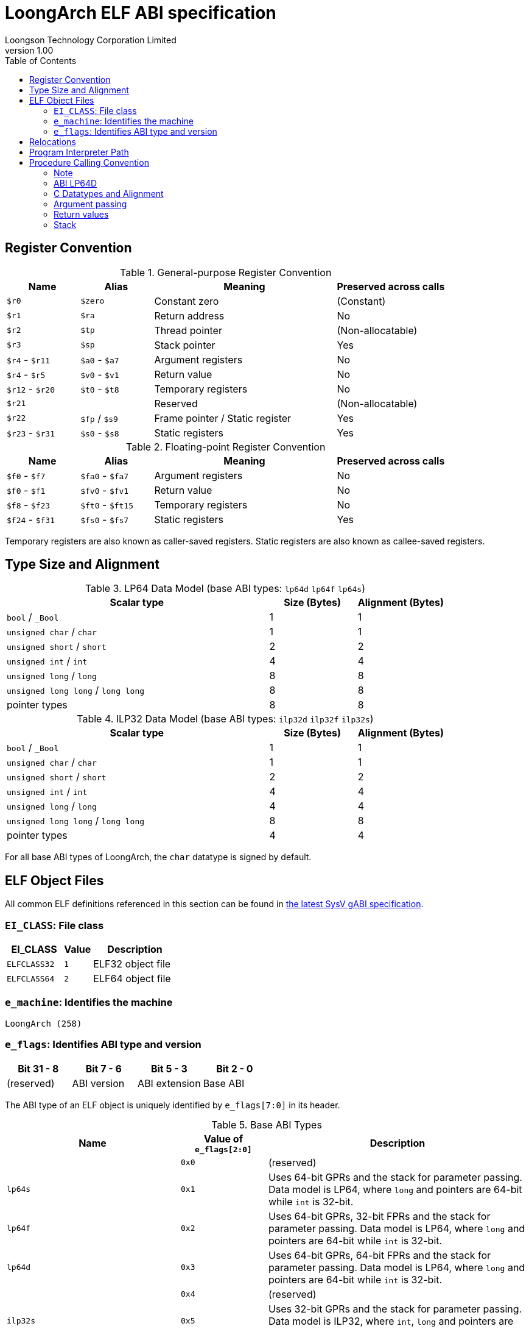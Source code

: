 = LoongArch ELF ABI specification
Loongson Technology Corporation Limited
v1.00
:docinfodir: ../themes
:docinfo: shared
:doctype: book
:toc: left

== Register Convention

.General-purpose Register Convention
[%header,cols="2,2,^5,^3"]
|===
|Name
|Alias
|Meaning
|Preserved across calls

|`$r0`
|`$zero`
|Constant zero
|(Constant)

|`$r1`
|`$ra`
|Return address
|No

|`$r2`
|`$tp`
|Thread pointer
|(Non-allocatable)

|`$r3`
|`$sp`
|Stack pointer
|Yes

|`$r4` - `$r11`
|`$a0` - `$a7`
|Argument registers
|No

|`$r4` - `$r5`
|`$v0` - `$v1`
|Return value
|No

|`$r12` - `$r20`
|`$t0` - `$t8`
|Temporary registers
|No

|`$r21`
|
|Reserved
|(Non-allocatable)

|`$r22`
|`$fp` / `$s9`
|Frame pointer / Static register
|Yes

|`$r23` - `$r31`
|`$s0` - `$s8`
|Static registers
|Yes
|===

.Floating-point Register Convention
[%header,cols="2,2,^5,^3"]
|===
|Name
|Alias
|Meaning
|Preserved across calls

|`$f0` - `$f7`
|`$fa0` - `$fa7`
|Argument registers
|No

|`$f0` - `$f1`
|`$fv0` - `$fv1`
|Return value
|No

|`$f8` - `$f23`
|`$ft0` - `$ft15`
|Temporary registers
|No

|`$f24` - `$f31`
|`$fs0` - `$fs7`
|Static registers
|Yes
|===

Temporary registers are also known as caller-saved registers.
Static registers are also known as callee-saved registers.


== Type Size and Alignment

.LP64 Data Model (base ABI types: `lp64d` `lp64f` `lp64s`)
[%header,cols="3,^1,^1"]
|===
|Scalar type
|Size (Bytes)
|Alignment (Bytes)

|`bool` / `_Bool`
|1
|1

|`unsigned char` / `char`
|1
|1

|`unsigned short` / `short`
|2
|2

|`unsigned int` / `int`
|4
|4

|`unsigned long` / `long`
|8
|8

|`unsigned long long` / `long long`
|8
|8

|pointer types
|8
|8
|===

.ILP32 Data Model (base ABI types: `ilp32d` `ilp32f` `ilp32s`)
[%header,cols="3,^1,^1"]
|===
|Scalar type
|Size (Bytes)
|Alignment (Bytes)

|`bool` / `_Bool`
|1
|1

|`unsigned char` / `char`
|1
|1

|`unsigned short` / `short`
|2
|2

|`unsigned int` / `int`
|4
|4

|`unsigned long` / `long`
|4
|4

|`unsigned long long` / `long long`
|8
|8

|pointer types
|4
|4
|===

For all base ABI types of LoongArch, the `char` datatype is signed by default.


== ELF Object Files

All common ELF definitions referenced in this section
can be found in http://sco.com/developers/gabi/latest/contents.html[the latest SysV gABI specification].

=== `EI_CLASS`: File class

[%header,cols="2m,^1m,^3"]
|===
|EI_CLASS
|Value
|Description

|ELFCLASS32
|1
|ELF32 object file

|ELFCLASS64
|2
|ELF64 object file
|===

=== `e_machine`: Identifies the machine

`LoongArch (258)`

=== `e_flags`: Identifies ABI type and version

[%header,cols="1,1,1,1"]
|====
| Bit 31 - 8 | Bit 7 - 6   | Bit 5 - 3      | Bit 2 - 0
| (reserved) | ABI version | ABI extension  | Base ABI
|====

The ABI type of an ELF object is uniquely identified by `e_flags[7:0]` in its header.

.Base ABI Types
[%header,cols="2m,^1,^3"]
|===
|Name
|Value of `e_flags[2:0]`
|Description

|
|`0x0`
|(reserved)

|lp64s
|`0x1`
|Uses 64-bit GPRs and the stack for parameter passing.
Data model is LP64, where `long` and pointers are 64-bit while `int` is 32-bit.

|lp64f
|`0x2`
|Uses 64-bit GPRs, 32-bit FPRs and the stack for parameter passing.
Data model is LP64, where `long` and pointers are 64-bit while `int` is 32-bit.

|lp64d
|`0x3`
|Uses 64-bit GPRs, 64-bit FPRs and the stack for parameter passing.
Data model is LP64, where `long` and pointers are 64-bit while `int` is 32-bit.

|
|`0x4`
|(reserved)

|ilp32s
|`0x5`
|Uses 32-bit GPRs and the stack for parameter passing.
Data model is ILP32, where `int`, `long` and pointers are 32-bit.

|ilp32f
|`0x6`
|Uses 32-bit GPRs, 32-bit FPRs and the stack for parameter passing.
Data model is ILP32, where `int`, `long` and pointers are 32-bit.

|ilp32d
|`0x7`
|Uses 32-bit GPRs, 64-bit FPRs and the stack for parameter passing.
Data model is ILP32, where `int`, `long` and pointers are 32-bit.
|===

.ABI Extension types
[%header,cols="2m,^1,^3"]
|===
|Name
|Value of `e_flags[5:3]`
|Description

|base
|`0x0`
|No extra ABI features.

|
|`0x1` - `0x7`
|(reserved)
|===

[[abi-versioning]]
`e_flags[7:6]` marks the ABI version of an ELF object.

.ABI Version
[%header,cols="2,^1,^5"]
|===
|ABI version
|Value
|Description

|`v0`
|`0x0`
|Stack operands base relocation type.

|`v1`
|`0x1`
|Another relocation type IF needed.

|
|`0x2` `0x3`
|Reserved.
|===


== Relocations

.ELF Relocation types
[%header,cols="^1,^2m,^5,5"]
|===
|Enum
|ELF reloc type
|Usage
|Detail

|0
|R_LARCH_NONE
|
|

|1
|R_LARCH_32
|Runtime address resolving
|`+*(int32_t *) PC = RtAddr + A+`

|2
|R_LARCH_64
|Runtime address resolving
|`+*(int64_t *) PC = RtAddr + A+`

|3
|R_LARCH_RELATIVE
|Runtime fixup for load-address
|`+*(void **) PC = B + A+`

|4
|R_LARCH_COPY
|Runtime memory copy in executable
|`+memcpy (PC, RtAddr, sizeof (sym))+`

|5
|R_LARCH_JUMP_SLOT
|Runtime PLT supporting
|_implementation-defined_

|6
|R_LARCH_TLS_DTPMOD32
|Runtime relocation for TLS-GD
|`+*(int32_t *) PC = ID of module defining sym+`

|7
|R_LARCH_TLS_DTPMOD64
|Runtime relocation for TLS-GD
|`+*(int64_t *) PC = ID of module defining sym+`

|8
|R_LARCH_TLS_DTPREL32
|Runtime relocation for TLS-GD
|`+*(int32_t *) PC = DTV-relative offset for sym+`

|9
|R_LARCH_TLS_DTPREL64
|Runtime relocation for TLS-GD
|`+*(int64_t *) PC = DTV-relative offset for sym+`

|10
|R_LARCH_TLS_TPREL32
|Runtime relocation for TLE-IE
|`+*(int32_t *) PC = T+`

|11
|R_LARCH_TLS_TPREL64
|Runtime relocation for TLE-IE
|`+*(int64_t *) PC = T+`

|12
|R_LARCH_IRELATIVE
|Runtime local indirect function resolving
|`+*(void **) PC = (((void *)(*)()) (B + A)) ()+`

4+|... Reserved for dynamic linker.

|20
|R_LARCH_MARK_LA
|Mark la.abs
|Load absolute address for static link.

|21
|R_LARCH_MARK_PCREL
|Mark external label branch
|Access PC relative address for static link.

|22
|R_LARCH_SOP_PUSH_PCREL
|Push PC-relative offset
|`+push (S - PC + A)+`

|23
|R_LARCH_SOP_PUSH_ABSOLUTE
|Push constant or absolute address
|`+push (S + A)+`

|24
|R_LARCH_SOP_PUSH_DUP
|Duplicate stack top
|`+opr1 = pop (), push (opr1), push (opr1)+`

|25
|R_LARCH_SOP_PUSH_GPREL
|Push for access GOT entry
|`+push (G)+`

|26
|R_LARCH_SOP_PUSH_TLS_TPREL
|Push for TLS-LE
|`+push (T)+`

|27
|R_LARCH_SOP_PUSH_TLS_GOT
|Push for TLS-IE
|`+push (IE)+`

|28
|R_LARCH_SOP_PUSH_TLS_GD
|Push for TLS-GD
|`+push (GD)+`

|29
|R_LARCH_SOP_PUSH_PLT_PCREL
|Push for external function calling
|`+push (PLT - PC)+`

|30
|R_LARCH_SOP_ASSERT
|Assert stack top
|`+assert (pop ())+`

|31
|R_LARCH_SOP_NOT
|Stack top operation
|`+push (!pop ())+`

|32
|R_LARCH_SOP_SUB
|Stack top operation
|`+opr2 = pop (), opr1 = pop (), push (opr1 - opr2)+`

|33
|R_LARCH_SOP_SL
|Stack top operation
|`+opr2 = pop (), opr1 = pop (), push (opr1 << opr2)+`

|34
|R_LARCH_SOP_SR
|Stack top operation
|`+opr2 = pop (), opr1 = pop (), push (opr1 >> opr2)+`

|35
|R_LARCH_SOP_ADD
|Stack top operation
|`+opr2 = pop (), opr1 = pop (), push (opr1 + opr2)+`

|36
|R_LARCH_SOP_AND
|Stack top operation
|`+opr2 = pop (), opr1 = pop (), push (opr1 & opr2)+`

|37
|R_LARCH_SOP_IF_ELSE
|Stack top operation
|`+opr3 = pop (), opr2 = pop (), opr1 = pop (), push (opr1 ? opr2 : opr3)+`

|38
|R_LARCH_SOP_POP_32_S_10_5
|Instruction imm-field relocation
|`+opr1 = pop (), (*(uint32_t *) PC) [14 ... 10] = opr1 [4 ... 0]+`

with check 5-bit signed overflow

|39
|R_LARCH_SOP_POP_32_U_10_12
|Instruction imm-field relocation
|`+opr1 = pop (), (*(uint32_t *) PC) [21 ... 10] = opr1 [11 ... 0]+`

with check 12-bit unsigned overflow

|40
|R_LARCH_SOP_POP_32_S_10_12
|Instruction imm-field relocation
|`+opr1 = pop (), (*(uint32_t *) PC) [21 ... 10] = opr1 [11 ... 0]+`

with check 12-bit signed overflow

|41
|R_LARCH_SOP_POP_32_S_10_16
|Instruction imm-field relocation
|`+opr1 = pop (), (*(uint32_t *) PC) [25 ... 10] = opr1 [15 ... 0]+`

with check 16-bit signed overflow

|42
|R_LARCH_SOP_POP_32_S_10_16_S2
|Instruction imm-field relocation
|`+opr1 = pop (), (*(uint32_t *) PC) [25 ... 10] = opr1 [17 ... 2]+`

with check 18-bit signed overflow and 4-bit aligned

|43
|R_LARCH_SOP_POP_32_S_5_20
|Instruction imm-field relocation
|`+opr1 = pop (), (*(uint32_t *) PC) [24 ... 5] = opr1 [19 ... 0]+`

with check 20-bit signed overflow

|44
|R_LARCH_SOP_POP_32_S_0_5_10_16_S2
|Instruction imm-field relocation
|`+opr1 = pop (), (*(uint32_t *) PC) [4 ... 0] = opr1 [22 ... 18],+`

`+(*(uint32_t *) PC) [25 ... 10] = opr1 [17 ... 2]+`

with check 23-bit signed overflow and 4-bit aligned

|45
|R_LARCH_SOP_POP_32_S_0_10_10_16_S2
|Instruction imm-field relocation
|`+opr1 = pop (), (*(uint32_t *) PC) [9 ... 0] = opr1 [27 ... 18],+`

`+(*(uint32_t *) PC) [25 ... 10] = opr1 [17 ... 2]+`

with check 28-bit signed overflow and 4-bit aligned

|46
|R_LARCH_SOP_POP_32_U
|Instruction fixup
|`+(*(uint32_t *) PC) = pop ()+`

with check 32-bit unsigned overflow

|47
|R_LARCH_ADD8
|8-bit in-place addition
|`+*(int8_t *) PC += S + A+`

|48
|R_LARCH_ADD16
|16-bit in-place addition
|`+*(int16_t *) PC += S + A+`

|49
|R_LARCH_ADD24
|24-bit in-place addition
|`+*(int24_t *) PC += S + A+`

|50
|R_LARCH_ADD32
|32-bit in-place addition
|`+*(int32_t *) PC += S + A+`

|51
|R_LARCH_ADD64
|64-bit in-place addition
|`+*(int64_t *) PC += S + A+`

|52
|R_LARCH_SUB8
|8-bit in-place subtraction
|`+*(int8_t *) PC -= S + A+`

|53
|R_LARCH_SUB16
|16-bit in-place subtraction
|`+*(int16_t *) PC -= S + A+`

|54
|R_LARCH_SUB24
|24-bit in-place subtraction
|`+*(int24_t *) PC -= S + A+`

|55
|R_LARCH_SUB32
|32-bit in-place subtraction
|`+*(int32_t *) PC -= S + A+`

|56
|R_LARCH_SUB64
|64-bit in-place subtraction
|`+*(int64_t *) PC -= S + A+`

|57
|R_LARCH_GNU_VTINHERIT
|GNU C++ vtable hierarchy
|

|58
|R_LARCH_GNU_VTENTRY
|GNU C++ vtable member usage
|
|===


== Program Interpreter Path

.Standard Program Interpreter Paths
[%header,cols="^1m,^1m,^2,^3m"]
|===
|Base ABI type             |ABI extension type
|Operating system / C library
|Program interpreter path

|lp64d                     |base
|Linux, Glibc
|/lib64/ld-linux-loongarch-lp64d.so.1

|lp64f                     |base
|Linux, Glibc
|/lib64/ld-linux-loongarch-lp64f.so.1

|lp64s                     |base
|Linux, Glibc
|/lib64/ld-linux-loongarch-lp64s.so.1

|ilp32d                    |base
|Linux, Glibc
|/lib32/ld-linux-loongarch-ilp32d.so.1

|ilp32f                    |base
|Linux, Glibc
|/lib32/ld-linux-loongarch-ilp32f.so.1

|ilp32s                    |base
|Linux, Glibc
|/lib32/ld-linux-loongarch-ilp32s.so.1
|===

== Procedure Calling Convention

The LoongArch procedure calling convention passes arguments in registers as much as possible (i.e. Floating-point arguments are passed in floating-point registers and non floating-point arguments are passed in general-purpose registers as much as possible)，and then considers passing arguments on the stack. This is a basic principle of LoongArch procedure calling convention.

The argument registers that passes arguments are:

. Eight floating-point registers `fa0-fa7`, and `fa0-fa1` are also used to return values. They are all used to pass floating-point arguments.

. Eight general-purpose registers `a0-a7`, and `a0-a1` are also used to return values. Generally, they are used to pass fixed-point arguments and floating-point arguments when the floating-point register is not available. And some other uses will be described below.Argument bit fields are stored in little endian mode. In addition, the subroutine should ensure that the values of general-purpose registers `s0-s9` and floating-point registers `fs0-fs7` are preserved across procedure calls.

==== Note

In this document, *GRLEN* is the bit width of general-purpose register, *FRLEN* is the bit width of float-point register and *WOA* is the bit width of the argument. The argument registers are collectively denoted as *AR* (*GAR* or *FAR*), where the general-purpose argument register is denoted as *GAR* and the floating-point argument register is denoted as *FAR*.

=== ABI LP64D

that is, *GRLEN* = 64, *FRLEN* = 64.

=== C Datatypes and Alignment

The C datatypes and Alignment of *LP64D* refer to LP64 Data Model in the table 3.

The C types `*unsigned char*` is 8-bit unsigned integers and zero-extended when stored in a LoongArch general-purpose register. `*unsigned short*` is a 16-bit unsigned integer and is zero-extended when stored in a LoongArch general-purpose register. `*char*` and `*signed char*` are an 8-bit signed integer and sign-extended when stored in a LoongArch general-purpose register. `*short*` is a 16-bit signed integer and is sign-extended when stored in a register.

In LoongArch *LP64D*, 32-bit types, such as `*int*`, are stored in general-purpose registers as proper sign extensions of their 32-bit values. This restriction holds even for unsigned 32-bit types.

=== Argument passing

Generally speaking, FARs are only used to pass floating-point arguments, GARs pass non floating-point arguments and floating-point arguments when the floating-point register is not available(long double is also passed in a pair of GARs) and the reference, arguments are passed on the stack if no AR is available.

Arguments passed by reference may be modified by the callee.

==== Scalar (that is, integer, floating-point or pointer types)

There are three cases:

. 0 < WOA ≤ GRLEN

.. Argument is passed in a single AR, or on the stack by value if none is available.

... If the argument is float-point type, the argument is passed in FAR. if no FAR is available, it’s passed in GAR. If no GAR is available, it’s passed on the stack. When passed in registers or on the stack, floating-point types narrower than GRLEN bits are widened to GRLEN bits, with the upper bits undefined.
... If the argument is integer or pointer type, the argument is passed in GAR. If no GAR is available, it’s passed on the stack.When passed in registers or on the stack, integer scalars narrower than GRLEN bits are sign-extended to GRLEN bits.

. GRLEN < WOA ≤ 2 × GRLEN

.. The argument is passed in a pair of GAR, with the low-order GRLEN bits in the lower-numbered register and the high-order GRLEN bits in the higher-numbered register. If exactly one register is available, the low-order GRLEN bits are passed in the register and the high-order GRLEN bits are passed on the stack. If no GAR is available, it’s passed on the stack.

. WOA > 2 × GRLEN

.. Scalars are passed by reference and are replaced in the argument list with the address.

==== Structure

Empty structures are ignored by C compilers which support them as a non-standard extension(same as union arguments and return values). Bits unused due to padding, and bits past the end of a structure whose size in bits is not divisible by GRLEN, are undefined. And the layout of the structure on the stack is consistent with that in memory.

. 0 < WOA ≤ GRLEN

.. The structure has only fixed-point members. If there is an available GAR, the structure is passed through the GAR by value passing; If no GAR is available, it’s passed on the stack.

.. The structure has only float-point members:

... One double member. The argument is passed in a FAR; If no FAR is available, the value is passed in a GAR; If there is no available GAR, the value is passed on the stack.
... Two float members. The argument is passed in a pair of available FAR, with the low-order float member bits in the lower-numbered FAR and the high-order float member bits in the higher-numbered FAR. If the number of available FAR is less than 1, it’s passed in a GAR, and passed on the stack if there is no available GAR.

.. The structure has both fixed-point and floating-point members, i.e. the structure has one float member and:

... Multiple fixed-point members. If there are available GAR, the structure is passed in a GAR, and passed on the stack if there is no available GAR.

... Only one fixed-point member. If one FAR and one GAR are available, the floating-point member of the structure is passed in the FAR, and the integer member of the structure is passed in the GAR; If no floating-point register but one GAR is available, it’s passed in GAR; If no GAR is available, it’s passed on the stack.

. GRLEN < WOA ≤ 2 × GRLEN

.. Only fixed-point members.

The argument is passed in a pair of available GAR, with the low-order bits in the lower-numbered GAR and the high-order bits in the higher-numbered GAR. If the number of available GAR is 1, the low-order bits are in the GAR and the high-order bits are on the stack, and passed on the stack if there is no available GAR.

.. Only float-point members.

i.e. The structure has one long double member or one double member and two adjacent float members or 3-4 float members.
The argument is passed in a pair of available GAR, with the low-order bits in the lower-numbered GAR and the high-order bits in the higher-numbered GAR. If the number of available GAR is 1, the low-order bits are in the GAR and the high-order bits are on the stack, and passed on the stack if there is no available GAR.

.. Both fixed-point and floating-point members.

... The structure has one double member.

.... Only one fixed-point member.

If one FAR and one GAR are available, the floating-point member of the structure is passed in the FAR, and the integer member of the structure is passed in the GAR; If no floating-point registers but two GARs are available, it’s passed in the two GARs; If the number of available GAR is 1, the low-order bits are in the GAR and the high-order bits are on the stack; And it’s passed on the stack if no available GAR ;

.... Multiple fixed-point members.

The argument is passed in a pair of available GAR, with the low-order bits in the lower-numbered GAR and the high-order bits in the higher-numbered GAR. If the number of available GAR is 1, the low-order bits are in the GAR and the high-order bits are on the stack, and passed on the stack if there is no available GAR.

... The structure has float and fixed-point member.

The argument is passed in a pair of available GAR, with the low-order bits in the lower-numbered GAR and the high-order bits in the higher-numbered GAR. If the number of available GAR is 1, the low-order bits are in the GAR and the high-order bits are on the stack, and passed on the stack if there is no available GAR.

. WOA > 2 × GRLEN

.. It’s passed by reference and are replaced in the argument list with the address.If there is an available GAR, the reference is passed in the GAR, and passed on the stack if no GAR is available.

Structure and scalars passed on the stack are aligned to the greater of the type alignment and GRLEN bits, but never more than the stack alignment.

==== Union

Union is passed in GAR or stack.

. 0 < WOA ≤ GRLEN

.. The argument is passed in a GAR, or on the stack by value if no GAR is available.

. GRLEN < WOA ≤ 2 × GRLEN

.. The argument is passed in a pair of available GAR, with the low-order bits in the lower-numbered GAR and the high-order bits in the higher-numbered GAR. If the number of available GAR is 1, the low-order bits are in the GAR and the high-order bits are on the stack. and passed on the stack if there is no available GAR.

. WOA > 2 × GRLEN

.. It’s passed by reference and are replaced in the argument list with the address.If there is an available GAR, the reference is passed in the GAR, and passed on the stack if no GAR is available.

==== Complex

A complex floating-point number, or a structure containing just one complex floating-point number, is passed as though it were a structure containing two floating-point reals.

==== Variadic arguments

Variadic arguments are passed in GAR. And after a variadic argument has been passed on the stack, all future arguments will also be passed on the stack, i.e., the last argument register may be left unused due to the aligned register pair rule.

. 0 < WOA ≤ GRLEN

.. The variadic arguments are passed in a GAR, or on the stack by value if no GAR is available.

. GRLEN < WOA ≤ 2 × GRLEN

.. The variadic arguments are passed in an aligned GAR pair (i.e., the first register in the pair is even-numbered), or on the stack by value if none is available.

. WOA > 2 × GRLEN

.. It’s passed by reference and are replaced in the argument list with the address.If there is an available GAR, the reference is passed in the GAR, and passed on the stack if no GAR is available.

=== Return values

. Generally speaking, `a0` and `a1` are used to return non floating-point values, and `fa0` and `fa1` are used to return floating-point values.
. Values are returned in the same manner as a first named argument of the same type would be passed. If such an argument would have been passed by reference, the caller allocates memory for the return value, and passes the address as an implicit first argument.
. The reference of the return value is returned that is stored in GAR `a0` if the size of the return value is larger than 2×GRLEN bits.

=== Stack

. In general, the stack frame for a subroutine may contain space to contain the following:

.. Space to store arguments passed to subroutines that this subroutine calls.
.. A place to store the subroutine’s return address.
.. A place to store the values of saved registers.
.. A place for local data storage.

. The stack grows downwards (towards lower addresses) and the stack pointer shall be aligned to a 128-bit boundary upon procedure entry. The first argument passed on the stack is located at offset zero of the stack pointer on function entry; following arguments are stored at correspondingly higher addresses.

. Procedures must not rely upon the persistence of stack-allocated data whose addresses lie below the stack pointer.

